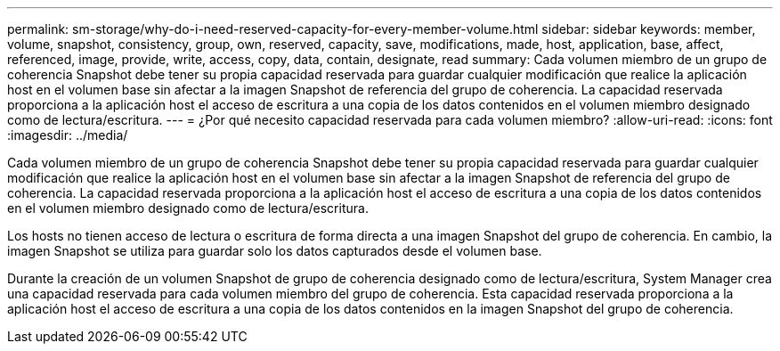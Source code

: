 ---
permalink: sm-storage/why-do-i-need-reserved-capacity-for-every-member-volume.html 
sidebar: sidebar 
keywords: member, volume, snapshot, consistency, group, own, reserved, capacity, save, modifications, made, host, application, base, affect, referenced, image, provide, write, access, copy, data, contain, designate, read 
summary: Cada volumen miembro de un grupo de coherencia Snapshot debe tener su propia capacidad reservada para guardar cualquier modificación que realice la aplicación host en el volumen base sin afectar a la imagen Snapshot de referencia del grupo de coherencia. La capacidad reservada proporciona a la aplicación host el acceso de escritura a una copia de los datos contenidos en el volumen miembro designado como de lectura/escritura. 
---
= ¿Por qué necesito capacidad reservada para cada volumen miembro?
:allow-uri-read: 
:icons: font
:imagesdir: ../media/


[role="lead"]
Cada volumen miembro de un grupo de coherencia Snapshot debe tener su propia capacidad reservada para guardar cualquier modificación que realice la aplicación host en el volumen base sin afectar a la imagen Snapshot de referencia del grupo de coherencia. La capacidad reservada proporciona a la aplicación host el acceso de escritura a una copia de los datos contenidos en el volumen miembro designado como de lectura/escritura.

Los hosts no tienen acceso de lectura o escritura de forma directa a una imagen Snapshot del grupo de coherencia. En cambio, la imagen Snapshot se utiliza para guardar solo los datos capturados desde el volumen base.

Durante la creación de un volumen Snapshot de grupo de coherencia designado como de lectura/escritura, System Manager crea una capacidad reservada para cada volumen miembro del grupo de coherencia. Esta capacidad reservada proporciona a la aplicación host el acceso de escritura a una copia de los datos contenidos en la imagen Snapshot del grupo de coherencia.
